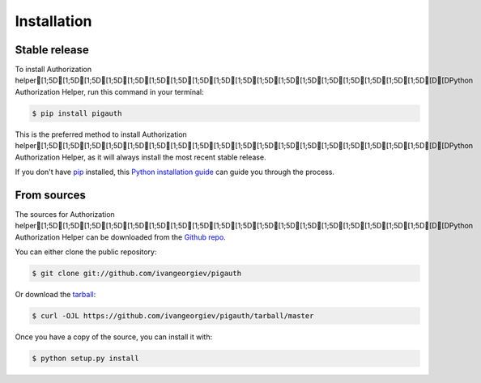 .. highlight:: shell

============
Installation
============


Stable release
--------------

To install Authorization helper[1;5D[1;5D[1;5D[1;5D[1;5D[1;5D[1;5D[1;5D[1;5D[1;5D[1;5D[1;5D[1;5D[1;5D[1;5D[1;5D[1;5D[1;5D[D[DPython Authorization Helper, run this command in your terminal:

.. code-block:: console

    $ pip install pigauth

This is the preferred method to install Authorization helper[1;5D[1;5D[1;5D[1;5D[1;5D[1;5D[1;5D[1;5D[1;5D[1;5D[1;5D[1;5D[1;5D[1;5D[1;5D[1;5D[1;5D[1;5D[D[DPython Authorization Helper, as it will always install the most recent stable release.

If you don't have `pip`_ installed, this `Python installation guide`_ can guide
you through the process.

.. _pip: https://pip.pypa.io
.. _Python installation guide: http://docs.python-guide.org/en/latest/starting/installation/


From sources
------------

The sources for Authorization helper[1;5D[1;5D[1;5D[1;5D[1;5D[1;5D[1;5D[1;5D[1;5D[1;5D[1;5D[1;5D[1;5D[1;5D[1;5D[1;5D[1;5D[1;5D[D[DPython Authorization Helper can be downloaded from the `Github repo`_.

You can either clone the public repository:

.. code-block:: console

    $ git clone git://github.com/ivangeorgiev/pigauth

Or download the `tarball`_:

.. code-block:: console

    $ curl -OJL https://github.com/ivangeorgiev/pigauth/tarball/master

Once you have a copy of the source, you can install it with:

.. code-block:: console

    $ python setup.py install


.. _Github repo: https://github.com/ivangeorgiev/pigauth
.. _tarball: https://github.com/ivangeorgiev/pigauth/tarball/master
